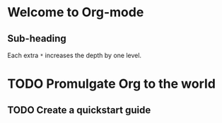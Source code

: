 * Welcome to Org-mode
** Sub-heading
   Each extra ~*~ increases the depth by one level.
   
* TODO Promulgate Org to the world
** TODO Create a quickstart guide
